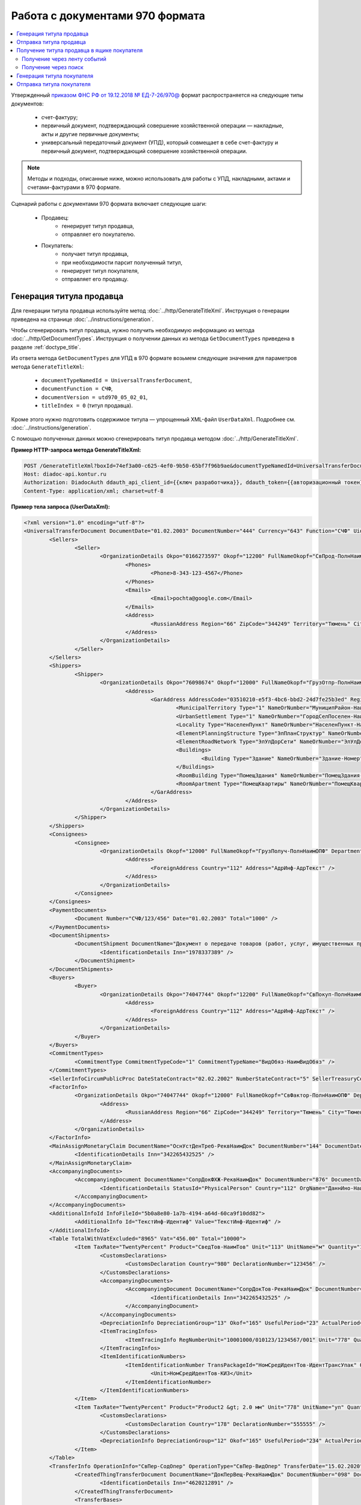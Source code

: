 Работа с документами 970 формата
================================

.. contents:: :local:
	:depth: 3

Утвержденный `приказом ФНС РФ от 19.12.2018 № ЕД-7-26/970@ <https://normativ.kontur.ru/document?moduleId=1&documentId=464695>`__ формат распространяется на следующие типы документов:

	- счет-фактуру;
	- первичный документ, подтверждающий совершение хозяйственной операции — накладные, акты и другие первичные документы;
	- универсальный передаточный документ (УПД), который совмещает в себе счет-фактуру и первичный документ, подтверждающий совершение хозяйственной операции.

.. note::
	Методы и подходы, описанные ниже, можно использовать для работы с УПД, накладными, актами и счетами-фактурами в 970 формате.

Сценарий работы с документами 970 формата включает следующие шаги:

	- Продавец:
		- генерирует титул продавца,
		- отправляет его покупателю.
	- Покупатель:
		- получает титул продавца,
		- при необходимости парсит полученный титул, 
		- генерирует титул покупателя,
		- отправляет его продавцу.


Генерация титула продавца
-------------------------

Для генерации титула продавца используйте метод :doc:`../http/GenerateTitleXml`. Инструкция о генерации приведена на странице :doc:`../instructions/generation`.

Чтобы сгенерировать титул продавца, нужно получить необходимую информацию из метода :doc:`../http/GetDocumentTypes`. Инструкция о получении данных из метода ``GetDocumentTypes`` приведена в разделе :ref:`doctype_title`.

Из ответа метода ``GetDocumentTypes`` для УПД в 970 формате возьмем следующие значения для параметров метода ``GenerateTitleXml``:

	- ``documentTypeNamedId = UniversalTransferDocument``,
	- ``documentFunction = СЧФ``,
	- ``documentVersion = utd970_05_02_01``,
	- ``titleIndex = 0`` (титул продавца).

Кроме этого нужно подготовить содержимое титула — упрощенный XML-файл ``UserDataXml``. Подробнее см. :doc:`../instructions/generation`.

С помощью полученных данных можно сгенерировать титул продавца методом :doc:`../http/GenerateTitleXml`.

**Пример HTTP-запроса метода GenerateTitleXml:**

.. code-block:: http

	POST /GenerateTitleXml?boxId=74ef3a00-c625-4ef0-9b50-65bf7f96b9ae&documentTypeNamedId=UniversalTransferDocument&documentFunction=СЧФ&documentVersion=utd970_05_02_01&titleIndex=0 HTTP/1.1
	Host: diadoc-api.kontur.ru
	Authorization: DiadocAuth ddauth_api_client_id={{ключ разработчика}}, ddauth_token={{авторизационный токен}}
	Content-Type: application/xml; charset=utf-8

**Пример тела запроса (UserDataXml):**

.. container:: toggle

 .. code-block:: xml

	<?xml version="1.0" encoding="utf-8"?>
	<UniversalTransferDocument DocumentDate="01.02.2003" DocumentNumber="444" Currency="643" Function="СЧФ" Uid="Уид" ApprovedStructureAdditionalInfoFields="1111.2222.0000" SenderFnsParticipantId="2BM-9616675014-961601000-202310240839360601227" RecipientFnsParticipantId="2BM-966259685098-20231024083946535138700000000" FileIdSeller="СвСчФакт-ИмяФайлИспрПрод" FileIdBuyer="СвСчФакт-ИмяФайлИспрПок" CurrencyRate="12" GovernmentContractInfo="1234567890123456789012345" DocumentCreator="Документ-НаимЭконСубСост" CircumFormat="1" xmlns:xs="http://www.w3.org/2001/XMLSchema">
		<Sellers>
			<Seller>
				<OrganizationDetails Okpo="0166273597" Okopf="12200" FullNameOkopf="СвПрод-ПолнНаимОПФ" Department="СвПрод-СтруктПодр" OrganizationAdditionalInfo="СвПрод-ИнфДляУчаст" ShortOrgName="СвПрод-СокрНаим" OtherContactInfo="Контакт-ИнКонт" CorrespondentAccount="30101810500000000641" BankAccountNumber="49634485849155" BankName="СИБИРСКИЙ БАНК ПАО СБЕРБАНК" BankId="045004641" OrgType="2" OrgName="СвЮЛУч-НаимОрг" Inn="9103624367" Kpp="187245452">
					<Phones>
						<Phone>8-343-123-4567</Phone>
					</Phones>
					<Emails>
						<Email>pochta@google.com</Email>
					</Emails>
					<Address>
						<RussianAddress Region="66" ZipCode="344249" Territory="Тюмень" City="Тюмень" Locality="АдрРФ-НаселПункт" Street="АдрРФ-Улица" Building="АдрРФ-Дом" Block="АдрРФ-Корпус" Apartment="АдрРФ-Кварт" OtherInfo="АдрРФ-ИныеСвед" />
					</Address>
				</OrganizationDetails>
			</Seller>
		</Sellers>
		<Shippers>
			<Shipper>
				<OrganizationDetails Okpo="76098674" Okopf="12000" FullNameOkopf="ГрузОтпр-ПолнНаимОПФ" Department="ГрузОтпр-СтруктПодр" OrganizationAdditionalInfo="ГрузОтпр-ИнфДляУчаст" ShortOrgName="ГрузОтпр-СокрНаим" OrgType="1" OrgName="Иванов Иван Иванович" Inn="753381367749" Ogrn="421319982803452" OgrnDate="12.12.2012" IndividualEntityRegistrationCertificate="СвИП-СвГосРегИП" OrganizationOrPersonInfo="СвИП-ИныеСвед">
					<Address>
						<GarAddress AddressCode="03510210-e5f3-4bc6-bbd2-24d7fe25b3ed" Region="66" ZipCode="450133" LandPlot="ЗемелУчасток">
							<MunicipalTerritory Type="1" NameOrNumber="МуниципРайон-Наим" />
							<UrbanSettlement Type="1" NameOrNumber="ГородСелПоселен-Наим" />
							<Locality Type="НаселенПункт" NameOrNumber="НаселенПункт-Наим" />
							<ElementPlanningStructure Type="ЭлПланСтруктур" NameOrNumber="ЭлПланСтруктур-Наим" />
							<ElementRoadNetwork Type="ЭлУлДорСети" NameOrNumber="ЭлУлДорСети-Наим" />
							<Buildings>
								<Building Type="Здание" NameOrNumber="Здание-Номер" />
							</Buildings>
							<RoomBuilding Type="ПомещЗдания" NameOrNumber="ПомещЗдания-Номер" />
							<RoomApartment Type="ПомещКвартиры" NameOrNumber="ПомещКвартиры-Номер" />
						</GarAddress>
					</Address>
				</OrganizationDetails>
			</Shipper>
		</Shippers>
		<Consignees>
			<Consignee>
				<OrganizationDetails Okopf="12000" FullNameOkopf="ГрузПолуч-ПолнНаимОПФ" Department="ГрузПолуч-СтруктПодр" OrganizationAdditionalInfo="ГрузПолуч-ИнфДляУчаст" ShortOrgName="ГрузПолуч-СокрНаим" BankAccountNumber="569712456874" BankName="ЗАО Сбербанк России, отделение на Московской 11" BankId="012345671" OrgType="3" OrgName="Петров Петр Петрович" Inn="518191632595" PersonStatusId="1" OrganizationOrPersonInfo="СвФЛУч-ИныеСвед">
					<Address>
						<ForeignAddress Country="112" Address="АдрИнф-АдрТекст" />
					</Address>
				</OrganizationDetails>
			</Consignee>
		</Consignees>
		<PaymentDocuments>
			<Document Number="СЧФ/123/456" Date="01.02.2003" Total="1000" />
		</PaymentDocuments>
		<DocumentShipments>
			<DocumentShipment DocumentName="Документ о передаче товаров (работ, услуг, имущественных прав)" DocumentNumber="444" DocumentDate="01.02.2003">
				<IdentificationDetails Inn="1978337389" />
			</DocumentShipment>
		</DocumentShipments>
		<Buyers>
			<Buyer>
				<OrganizationDetails Okpo="74047744" Okopf="12200" FullNameOkopf="СвПокуп-ПолнНаимОПФ" Department="СвПокуп-СтруктПодр" OrganizationAdditionalInfo="СвПокуп-ИнфДляУчаст" ShortOrgName="СвПокуп-СокрНаим" OrgType="2" OrgName="СвЮЛУч-НаимОрг" Inn="1234567894" Kpp="667301001">
					<Address>
						<ForeignAddress Country="112" Address="АдрИнф-АдрТекст" />
					</Address>
				</OrganizationDetails>
			</Buyer>
		</Buyers>
		<CommitmentTypes>
			<CommitmentType CommitmentTypeCode="1" CommitmentTypeName="ВидОбяз-НаимВидОбяз" />
		</CommitmentTypes>
		<SellerInfoCircumPublicProc DateStateContract="02.02.2002" NumberStateContract="5" SellerTreasuryCode="0160" />
		<FactorInfo>
			<OrganizationDetails Okpo="74047744" Okopf="12000" FullNameOkopf="СвФактор-ПолнНаимОПФ" Department="СвФактор-СтруктПодр" OrganizationAdditionalInfo="СвФактор-ИнфДляУчаст" ShortOrgName="СвФактор-СокрНаим" OrgType="1" OrgName="ФИО-Фамилия ФИО-Имя ФИО-Отчество" Inn="916363626153" Ogrn="421032906553286" OgrnDate="21.08.2019" OrganizationOrPersonInfo="СвИП-ИныеСвед">
				<Address>
					<RussianAddress Region="66" ZipCode="344249" Territory="Тюмень" City="Тюмень" Locality="АдрРФ-НаселПункт" Street="АдрРФ-Улица" Building="АдрРФ-Дом" Block="АдрРФ-Корпус" Apartment="АдрРФ-Кварт" OtherInfo="АдрРФ-ИныеСвед" />
				</Address>
			</OrganizationDetails>
		</FactorInfo>
		<MainAssignMonetaryClaim DocumentName="ОснУстДенТреб-РеквНаимДок" DocumentNumber="144" DocumentDate="04.04.2004">
			<IdentificationDetails Inn="342265432525" />
		</MainAssignMonetaryClaim>
		<AccompanyingDocuments>
			<AccompanyingDocument DocumentName="СопрДокФХЖ-РеквНаимДок" DocumentNumber="876" DocumentDate="05.05.2005">
				<IdentificationDetails StatusId="PhysicalPerson" Country="112" OrgName="ДаннИно-Наим" LegalEntityId="ДаннИно-Идентиф" OrganizationOrPersonInfo="ДаннИно-ИныеСвед" />
			</AccompanyingDocument>
		</AccompanyingDocuments>
		<AdditionalInfoId InfoFileId="5b0a8e80-1a7b-4194-a64d-60ca9f10dd82">
			<AdditionalInfo Id="ТекстИнф-Идентиф" Value="ТекстИнф-Идентиф" />
		</AdditionalInfoId>
		<Table TotalWithVatExcluded="8965" Vat="456.00" Total="10000">
			<Item TaxRate="TwentyPercent" Product="СведТов-НаимТов" Unit="113" UnitName="м" Quantity="16" Price="200" SubtotalWithVatExcluded="654" Vat="1000.000000000000000" RestoredVat="550" Subtotal="784.8" ItemMark="5" AdditionalProperty="Приз" ItemToRelease="102" ItemKind="СортТов" ItemSeries="ДопСведТов-СерияТов" Gtin="10000057074365" ItemTypeCode="1111111111" ProductTypeCode="676">
				<CustomsDeclarations>
					<CustomsDeclaration Country="980" DeclarationNumber="123456" />
				</CustomsDeclarations>
				<AccompanyingDocuments>
					<AccompanyingDocument DocumentName="СопрДокТов-РеквНаимДок" DocumentNumber="144" DocumentDate="04.04.2004">
						<IdentificationDetails Inn="342265432525" />
					</AccompanyingDocument>
				</AccompanyingDocuments>
				<DepreciationInfo DepreciationGroup="13" Okof="165" UsefulPeriod="23" ActualPeriod="100" />
				<ItemTracingInfos>
					<ItemTracingInfo RegNumberUnit="10001000/010123/1234567/001" Unit="778" Quantity="30" PriceWithVatExcluded="100" />
				</ItemTracingInfos>
				<ItemIdentificationNumbers>
					<ItemIdentificationNumber TransPackageId="НомСредИдентТов-ИдентТрансУпак" QuantityMark="100" BatchMarkCode="111">
						<Unit>НомСредИдентТов-КИЗ</Unit>
					</ItemIdentificationNumber>
				</ItemIdentificationNumbers>
			</Item>
			<Item TaxRate="TwentyPercent" Product="Product2 &gt; 2.0 мм" Unit="778" UnitName="уп" Quantity="114.100" Price="516.67" SubtotalWithVatExcluded="58951.67" Vat="1000" RestoredVat="1345" Subtotal="70742.00" ItemMark="5" AdditionalProperty="ДопП" ItemVendorCode="ДопСведТов-КодТов" ItemToRelease="505" ItemCharact="ДопСведТов-ХарактерТов" ItemArticle="ДопСведТов-АртикулТов" ItemKind="СортТов" ItemSeries="ДопСведТов-СерияТов" Gtin="10000057074365" ItemTypeCode="1111111111">
				<CustomsDeclarations>
					<CustomsDeclaration Country="178" DeclarationNumber="555555" />
				</CustomsDeclarations>
				<DepreciationInfo DepreciationGroup="12" Okof="165" UsefulPeriod="234" ActualPeriod="100" />
			</Item>
		</Table>
		<TransferInfo OperationInfo="СвПер-СодОпер" OperationType="СвПер-ВидОпер" TransferDate="15.02.2020" TransferStartDate="16.02.2020" TransferEndDate="16.02.2021">
			<CreatedThingTransferDocument DocumentName="ДокПерВещ-РеквНаимДок" DocumentNumber="098" DocumentDate="03.02.2020">
				<IdentificationDetails Inn="4620212891" />
			</CreatedThingTransferDocument>
			<TransferBases>
				<TransferBase DocumentName="ОснПер-РеквНаимДок" DocumentNumber="567" DocumentDate="14.02.2020">
					<IdentificationDetails Inn="144647873819" />
				</TransferBase>
			</TransferBases>
			<OtherIssuer LastName="Иванов" FirstName="Иван" MiddleName="Иванович" Position="ПредОргПер-Должность" EmployeeInfo="ПредОргПер-ИныеСвед" OrganizationName="ПредОргПер-НаимОргПер">
				<EmployeeBase DocumentName="ОснПолнПредПер-РеквНаимДок" DocumentNumber="098" DocumentDate="03.02.2020">
					<IdentificationDetails Inn="4620212891" />
				</EmployeeBase>
				<OrganizationBase DocumentName="ОснДоверОргПер-РеквНаимДок" DocumentNumber="098" DocumentDate="03.02.2020">
					<IdentificationDetails Inn="4620212891" />
				</OrganizationBase>
			</OtherIssuer>
			<AdditionalInfoId InfoFileId="9c3adc2b-a085-4acd-af8c-3494290d782c">
				<AdditionalInfo Id="Идентиф1в" Value="Значен1в" />
				<AdditionalInfo Id="Идентиф2в" Value="Значен2в" />
			</AdditionalInfoId>
		</TransferInfo>
		<Signers>
			<Signer SignatureType="1" SignerPowersConfirmationMethod="3" SigningDate="21.01.2024">
				<Fio FirstName="Петр" LastName="Петров" MiddleName="Петрович" />
				<Position PositionSource="Manual">Подписант-Должн</Position>
				<SignerAdditionalInfo SignerAdditionalInfoSource="Manual">Подписант-ДопСведПодп</SignerAdditionalInfo>
				<PowerOfAttorney>
					<Electronic>
					<Manual RegistrationNumber="4a743152-e772-4249-9a47-e2e290258e79" RegistrationDate="17.09.2018" InternalNumber="123" InternalDate="18.09.2018" SystemId="СвДоверЭл-ИдСистХран" SystemUrl="СвДоверЭл-УРЛСист" />
					</Electronic>
				</PowerOfAttorney>
			</Signer>
		</Signers>
		<DocumentCreatorBase DocumentName="ОснДоверОргСост-РеквНаимДок" DocumentNumber="123" DocumentDate="01.02.2003">
			<IdentificationDetails StatusId="PhysicalPerson" Country="112" OrgName="ДаннИно-Наим" LegalEntityId="ДаннИно-Идентиф" OrganizationOrPersonInfo="ДаннИно-ИныеСвед" />
		</DocumentCreatorBase>
	</UniversalTransferDocument>

**Пример тела ответа (титул продавца):**

.. container:: toggle

 .. code-block:: xml

	HTTP/1.1 200 OK

	<?xml version="1.0" encoding="windows-1251"?>
	<Файл ИдФайл="ON_NSCHFDOPPR_2BM-966259685098-20231024083946535138700000000_2BM-9616675014-961601000-202310240839360601227_20240422_228cc7ce-ddd1-47b6-bcba-ca087007d5bc_1_1_0_0_1_00" ВерсФорм="5.02" ВерсПрог="Diadoc 1.0">
		<Документ КНД="1115131" ВремИнфПр="18.47.57" ДатаИнфПр="22.04.2024" Функция="СЧФ" УИД="Уид" НаимЭконСубСост="Документ-НаимЭконСубСост" СоглСтрДопИнф="1111.2222.0000">
			<СвСчФакт НомерДок="444" ДатаДок="01.02.2003" ИмяФайлИспрПрод="СвСчФакт-ИмяФайлИспрПрод" ИмяФайлИспрПок="СвСчФакт-ИмяФайлИспрПок">
				<СвПрод ОКПО="0166273597" КодОПФ="12200" ПолнНаимОПФ="СвПрод-ПолнНаимОПФ" СтруктПодр="СвПрод-СтруктПодр" ИнфДляУчаст="СвПрод-ИнфДляУчаст" СокрНаим="СвПрод-СокрНаим">
					<ИдСв>
						<СвЮЛУч НаимОрг="СвЮЛУч-НаимОрг" ИННЮЛ="9103624367" КПП="187245452" />
					</ИдСв>
					<Адрес>
						<АдрРФ КодРегион="66" НаимРегион="Свердловская область" Индекс="344249" Район="Тюмень" Город="Тюмень" НаселПункт="АдрРФ-НаселПункт" Улица="АдрРФ-Улица" Дом="АдрРФ-Дом" Корпус="АдрРФ-Корпус" Кварт="АдрРФ-Кварт" ИныеСвед="АдрРФ-ИныеСвед" />
					</Адрес>
					<БанкРекв НомерСчета="49634485849155">
						<СвБанк НаимБанк="СИБИРСКИЙ БАНК ПАО СБЕРБАНК" БИК="045004641" КорСчет="30101810500000000641" />
					</БанкРекв>
					<Контакт ИнКонт="Контакт-ИнКонт">
						<Тлф>8-343-123-4567</Тлф>
						<ЭлПочта>pochta@google.com</ЭлПочта>
					</Контакт>
				</СвПрод>
				<ГрузОт>
					<ГрузОтпр ОКПО="76098674" КодОПФ="12000" ПолнНаимОПФ="ГрузОтпр-ПолнНаимОПФ" СтруктПодр="ГрузОтпр-СтруктПодр" ИнфДляУчаст="ГрузОтпр-ИнфДляУчаст" СокрНаим="ГрузОтпр-СокрНаим">
						<ИдСв>
							<СвИП ИННФЛ="753381367749" СвГосРегИП="СвИП-СвГосРегИП" ОГРНИП="421319982803452" ДатаОГРНИП="12.12.2012" ИныеСвед="СвИП-ИныеСвед">
								<ФИО Фамилия="Иванов" Имя="Иван" Отчество="Иванович" />
							</СвИП>
						</ИдСв>
						<Адрес>
							<АдрГАР ИдНом="03510210-e5f3-4bc6-bbd2-24d7fe25b3ed" Индекс="450133">
								<Регион>66</Регион>
								<НаимРегион>Свердловская область</НаимРегион>
								<МуниципРайон ВидКод="1" Наим="МуниципРайон-Наим" />
								<ГородСелПоселен ВидКод="1" Наим="ГородСелПоселен-Наим" />
								<НаселенПункт Вид="НаселенПункт" Наим="НаселенПункт-Наим" />
								<ЭлПланСтруктур Тип="ЭлПланСтруктур" Наим="ЭлПланСтруктур-Наим" />
								<ЭлУлДорСети Тип="ЭлУлДорСети" Наим="ЭлУлДорСети-Наим" />
								<ЗемелУчасток>ЗемелУчасток</ЗемелУчасток>
								<Здание Тип="Здание" Номер="Здание-Номер" />
								<ПомещЗдания Тип="ПомещЗдания" Номер="ПомещЗдания-Номер" />
								<ПомещКвартиры Тип="ПомещКвартиры" Номер="ПомещКвартиры-Номер" />
							</АдрГАР>
						</Адрес>
					</ГрузОтпр>
				</ГрузОт>
				<ГрузПолуч КодОПФ="12000" ПолнНаимОПФ="ГрузПолуч-ПолнНаимОПФ" СтруктПодр="ГрузПолуч-СтруктПодр" ИнфДляУчаст="ГрузПолуч-ИнфДляУчаст" СокрНаим="ГрузПолуч-СокрНаим">
					<ИдСв>
						<СвФЛУч ИННФЛ="518191632595" ИдСтатЛ="1" ИныеСвед="СвФЛУч-ИныеСвед">
							<ФИО Фамилия="Петров" Имя="Петр" Отчество="Петрович" />
						</СвФЛУч>
					</ИдСв>
					<Адрес>
						<АдрИнф КодСтр="112" НаимСтран="Беларусь" АдрТекст="АдрИнф-АдрТекст" />
					</Адрес>
					<БанкРекв НомерСчета="569712456874">
						<СвБанк НаимБанк="ЗАО Сбербанк России, отделение на Московской 11" БИК="012345671" />
					</БанкРекв>
				</ГрузПолуч>
				<СвПРД НомерПРД="СЧФ/123/456" ДатаПРД="01.02.2003" СуммаПРД="1000.00" />
				<ДокПодтвОтгрНом РеквНаимДок="Документ о передаче товаров (работ, услуг, имущественных прав)" РеквНомерДок="444" РеквДатаДок="01.02.2003">
					<РеквИдРекСост>
						<ИННЮЛ>1978337389</ИННЮЛ>
					</РеквИдРекСост>
				</ДокПодтвОтгрНом>
				<СвПокуп ОКПО="74047744" КодОПФ="12200" ПолнНаимОПФ="СвПокуп-ПолнНаимОПФ" СтруктПодр="СвПокуп-СтруктПодр" ИнфДляУчаст="СвПокуп-ИнфДляУчаст" СокрНаим="СвПокуп-СокрНаим">
					<ИдСв>
						<СвЮЛУч НаимОрг="СвЮЛУч-НаимОрг" ИННЮЛ="1234567894" КПП="667301001" />
					</ИдСв>
					<Адрес>
						<АдрИнф КодСтр="112" НаимСтран="Беларусь" АдрТекст="АдрИнф-АдрТекст" />
					</Адрес>
				</СвПокуп>
				<ДенИзм КодОКВ="643" НаимОКВ="Российский рубль" КурсВал="12" />
				<ДопСвФХЖ1 ИдГосКон="1234567890123456789012345" СпОбстФСЧФ="1">
					<ВидОбяз КодВидОбяз="1" НаимВидОбяз="ВидОбяз-НаимВидОбяз" />
					<ИнфПродЗаГосКазн ДатаГосКонт="02.02.2002" НомерГосКонт="5" КодКазначПрод="0160" />
					<СвФактор ОКПО="74047744" КодОПФ="12000" ПолнНаимОПФ="СвФактор-ПолнНаимОПФ" СтруктПодр="СвФактор-СтруктПодр" ИнфДляУчаст="СвФактор-ИнфДляУчаст" СокрНаим="СвФактор-СокрНаим">
						<ИдСв>
							<СвИП ИННФЛ="916363626153" ОГРНИП="421032906553286" ДатаОГРНИП="21.08.2019" ИныеСвед="СвИП-ИныеСвед">
								<ФИО Фамилия="ФИО-Фамилия" Имя="ФИО-Имя" Отчество="ФИО-Отчество" />
							</СвИП>
						</ИдСв>
						<Адрес>
							<АдрРФ КодРегион="66" НаимРегион="Свердловская область" Индекс="344249" Район="Тюмень" Город="Тюмень" НаселПункт="АдрРФ-НаселПункт" Улица="АдрРФ-Улица" Дом="АдрРФ-Дом" Корпус="АдрРФ-Корпус" Кварт="АдрРФ-Кварт" ИныеСвед="АдрРФ-ИныеСвед" />
						</Адрес>
					</СвФактор>
					<ОснУстДенТреб РеквНаимДок="ОснУстДенТреб-РеквНаимДок" РеквНомерДок="144" РеквДатаДок="04.04.2004">
						<РеквИдРекСост>
							<ИННФЛ>342265432525</ИННФЛ>
						</РеквИдРекСост>
					</ОснУстДенТреб>
					<СопрДокФХЖ РеквНаимДок="СопрДокФХЖ-РеквНаимДок" РеквНомерДок="876" РеквДатаДок="05.05.2005">
						<РеквИдРекСост>
							<ДаннИно КодСтр="112" НаимСтран="Беларусь" Наим="ДаннИно-Наим" ИдСтат="ИГ" ИныеСвед="ДаннИно-ИныеСвед" Идентиф="ДаннИно-Идентиф" />
						</РеквИдРекСост>
					</СопрДокФХЖ>
				</ДопСвФХЖ1>
				<ИнфПолФХЖ1 ИдФайлИнфПол="5b0a8e80-1a7b-4194-a64d-60ca9f10dd82">
					<ТекстИнф Идентиф="ТекстИнф-Идентиф" Значен="ТекстИнф-Идентиф" />
				</ИнфПолФХЖ1>
			</СвСчФакт>
			<ТаблСчФакт>
				<СведТов НомСтр="1" НалСт="20%" НаимТов="СведТов-НаимТов" ОКЕИ_Тов="113" НаимЕдИзм="м3" КолТов="16" ЦенаТов="200.00" СтТовБезНДС="654.00" СтТовУчНал="784.80">
					<СвДТ КодПроисх="980" НомерДТ="123456" />
					<ДопСведТов ПрТовРаб="5" ДопПризн="Приз" КрНаимСтрПр="Евросоюз" НадлОтп="102" СортТов="СортТов" СерияТов="ДопСведТов-СерияТов" ГТИН="10000057074365" КодВидТов="1111111111" КодВидПр="676">
						<СопрДокТов РеквНаимДок="СопрДокТов-РеквНаимДок" РеквНомерДок="144" РеквДатаДок="04.04.2004">
							<РеквИдРекСост>
								<ИННФЛ>342265432525</ИННФЛ>
							</РеквИдРекСост>
						</СопрДокТов>
						<НалУчАморт АмГруппа="13" КодОКОФ="165" СрПолИспОС="23" ФактСрокИсп="100" />
						<СумНалВосст>
							<СумНал>550.00</СумНал>
						</СумНалВосст>
						<СведПрослеж НомТовПрослеж="10001000/010123/1234567/001" ЕдИзмПрослеж="778" КолВЕдПрослеж="30" СтТовБезНДСПрослеж="100" НаимЕдИзмПрослеж="упак" />
						<НомСредИдентТов ИдентТрансУпак="НомСредИдентТов-ИдентТрансУпак" КолВедМарк="100" ПрПартМарк="111">
							<КИЗ>НомСредИдентТов-КИЗ</КИЗ>
						</НомСредИдентТов>
					</ДопСведТов>
					<Акциз>
						<БезАкциз>без акциза</БезАкциз>
					</Акциз>
					<СумНал>
						<СумНал>1000.00</СумНал>
					</СумНал>
				</СведТов>
				<СведТов НомСтр="2" НалСт="20%" НаимТов="Product2 &gt; 2.0 мм" ОКЕИ_Тов="778" НаимЕдИзм="упак" КолТов="114.100" ЦенаТов="516.67" СтТовБезНДС="58951.67" СтТовУчНал="70742.00">
					<СвДТ КодПроисх="178" НомерДТ="555555" />
					<ДопСведТов ПрТовРаб="5" ДопПризн="ДопП" КрНаимСтрПр="Конго" НадлОтп="505" ХарактерТов="ДопСведТов-ХарактерТов" СортТов="СортТов" СерияТов="ДопСведТов-СерияТов" АртикулТов="ДопСведТов-АртикулТов" КодТов="ДопСведТов-КодТов" ГТИН="10000057074365" КодВидТов="1111111111">
						<НалУчАморт АмГруппа="12" КодОКОФ="165" СрПолИспОС="234" ФактСрокИсп="100" />
						<СумНалВосст>
							<СумНал>1345.00</СумНал>
						</СумНалВосст>
					</ДопСведТов>
					<Акциз>
						<БезАкциз>без акциза</БезАкциз>
					</Акциз>
					<СумНал>
						<СумНал>1000.00</СумНал>
					</СумНал>
				</СведТов>
				<ВсегоОпл СтТовБезНДСВсего="8965.00" СтТовУчНалВсего="10000.00">
					<СумНалВсего>
						<СумНал>456.00</СумНал>
					</СумНалВсего>
				</ВсегоОпл>
			</ТаблСчФакт>
			<СвПродПер>
				<СвПер СодОпер="СвПер-СодОпер" ВидОпер="СвПер-ВидОпер" ДатаПер="15.02.2020" ДатаНачПер="16.02.2020" ДатаОконПер="16.02.2021">
					<ОснПер РеквНаимДок="ОснПер-РеквНаимДок" РеквНомерДок="567" РеквДатаДок="14.02.2020">
						<РеквИдРекСост>
							<ИННФЛ>144647873819</ИННФЛ>
						</РеквИдРекСост>
					</ОснПер>
					<СвЛицПер>
						<ИнЛицо>
							<ПредОргПер Должность="ПредОргПер-Должность" НаимОргПер="ПредОргПер-НаимОргПер" ИныеСвед="ПредОргПер-ИныеСвед">
								<ОснДоверОргПер РеквНаимДок="ОснДоверОргПер-РеквНаимДок" РеквНомерДок="098" РеквДатаДок="03.02.2020">
									<РеквИдРекСост>
										ИННЮЛ>4620212891</ИННЮЛ>
									</РеквИдРекСост>
								</ОснДоверОргПер>
								<ОснПолнПредПер РеквНаимДок="ОснПолнПредПер-РеквНаимДок" РеквНомерДок="098" РеквДатаДок="03.02.2020">
									<РеквИдРекСост>
										<ИННЮЛ>4620212891</ИННЮЛ>
									</РеквИдРекСост>
								</ОснПолнПредПер>
								<ФИО Фамилия="Иванов" Имя="Иван" Отчество="Иванович" />
							</ПредОргПер>
						</ИнЛицо>
					</СвЛицПер>
					<СвПерВещи>
						<ДокПерВещ РеквНаимДок="ДокПерВещ-РеквНаимДок" РеквНомерДок="098" РеквДатаДок="03.02.2020">
							<РеквИдРекСост>
								<ИННЮЛ>4620212891</ИННЮЛ>
							</РеквИдРекСост>
						</ДокПерВещ>
					</СвПерВещи>
				</СвПер>
				<ИнфПолФХЖ3 ИдФайлИнфПол="9c3adc2b-a085-4acd-af8c-3494290d782c">
					<ТекстИнф Идентиф="Идентиф1в" Значен="Значен1в" />
					<ТекстИнф Идентиф="Идентиф2в" Значен="Значен2в" />
				</ИнфПолФХЖ3>
			</СвПродПер>
			<Подписант ТипПодпис="1" ДатаПодДок="21.01.2024" СпосПодтПолном="3" ДопСведПодп="Подписант-ДопСведПодп" Должн="Подписант-Должн">
				<ФИО Фамилия="Петров" Имя="Петр" Отчество="Петрович" />
				<СвДоверЭл НомДовер="4a743152-e772-4249-9a47-e2e290258e79" ДатаВыдДовер="17.09.2018" ВнНомДовер="123" ДатаВнРегДовер="18.09.2018" ИдСистХран="СвДоверЭл-ИдСистХран" УРЛСист="СвДоверЭл-УРЛСист" />
			</Подписант>
			<ОснДоверОргСост РеквНаимДок="ОснДоверОргСост-РеквНаимДок" РеквНомерДок="123" РеквДатаДок="01.02.2003">
				<РеквИдРекСост>
					<ДаннИно КодСтр="112" НаимСтран="Беларусь" Наим="ДаннИно-Наим" ИдСтат="ИГ" ИныеСвед="ДаннИно-ИныеСвед" Идентиф="ДаннИно-Идентиф" />
				</РеквИдРекСост>
			</ОснДоверОргСост>
		</Документ>
	</Файл>


Отправка титула продавца
------------------------

Сформированный титул продавца можно подписать и отправить покупателю с помощью метода :doc:`../http/PostMessage`. Инструкция об отправке документа приведена в разделе :ref:`doc_send`.

**Пример тела запроса:**

.. container:: toggle

 .. code-block:: json

	"FromBoxId": "db32772b-9256-49a8-a133-fda593fda38a",
	"ToBoxId": "13254c42-b4f7-4fd3-3324-0094aeb0f15a",
	"DocumentAttachments": [
		{
			"SignedContent":
			{
				"Content": "PD94bWwgdmVyc2lvbj0iMS4wIiBlbmNvZGluZz0...NC50Ls+",		// содержимое XML-файла в кодировке base-64
				"Signature": "MIIN5QYJKoZIhvcNAQcCoIIN1jCCDdIA...kA9MJfsplqgW",		// содержимое файла подписи в кодировке base-64
			},
			"TypeNamedId": "UniversalTransferDocument",
			"Function": "СЧФ",
			"Version": "utd970_05_02_01"
		}
	]

После отправки титула продавца Диадок автоматически формирует подтверждение оператора о дате получения документа, а покупатель формирует извещение о получении титула и отправляет его продавцу. О том, как получить эти служебные документы, написано в инструкциях:

	- :ref:`service_get_InvoiceConfirmation`
	- :ref:`service_get_InvoiceReceipt`


Получение титула продавца в ящике покупателя
--------------------------------------------

Получение через ленту событий
~~~~~~~~~~~~~~~~~~~~~~~~~~~~~

О появлении титула продавца в ящике покупателя можно узнать с помощью методов чтения ленты событий: :doc:`../http/GetNewEvents` и :doc:`../http/GetDocflowEvents_V3`.

Отличить формат полученного документа можно по ответам этих методов. В них возвращается версия документа ``Version``: для документов 970 формата версия будет иметь значение ``utd970_05_02_01``.

Из ленты событий можно узнать идентификаторы документа ``MessageId`` и ``DocumentId``, а также запросить дополнительную информацию по документу с помощью методов :doc:`../http/GetMessage`, :doc:`../http/GetDocument`, :doc:`../http/GetDocflows_V3`.

Получение через поиск
~~~~~~~~~~~~~~~~~~~~~

Чтобы найти все входящие документы, которые нужно обработать, используйте метод :doc:`../http/GetDocuments`:

	- в поле ``boxId`` укажите идентификатор ящика, в котором нужно найти входящие документы;
	- в поле ``filterCategory`` укажите статус и тип документа ``UniversalTransferDocument.InboundNotFinished``.

**Пример запроса на поиск УПД:**

.. code-block:: http

	GET /V3/GetDocuments?filterCategory=UniversalTransferDocument.InboundNotFinished&boxId=db32772b-9256-49a8-a133-fda593fda38a HTTP/1.1
	Host: diadoc-api.kontur.ru
	Accept: application/json
	Content-Type: application/json charset=utf-8
	Authorization: DiadocAuth ddauth_api_client_id={{ключ разработчика}}, ddauth_token={{авторизационный токен}}

В теле ответа вернется список документов в виде структуры :doc:`../proto/DocumentList` с вложенной структурой :doc:`../proto/Document`. Отличить УПД формата 970 можно по значению поля ``Version = utd970_05_02_01``.

Найденный документ можно получить с помощью метода :doc:`../http/GetMessage`. В запросе передайте параметры, вернувшиеся в теле ответа метода ``GetDocuments``: ``boxId``, ``messageId``, ``entityId``.

**Пример запроса на получение УПД:**

.. code-block:: http

	GET /V3/GetMessage?messageId=bbcedb0d-ce34-4e0d-b321-3f600c920935&entityId=30cf2c07-7297-4d48-bc6f-ca7a80e2cf95&boxId=db32772b-9256-49a8-a133-fda593fda38a HTTP/1.1
	Host: diadoc-api.kontur.ru
	Accept: application/json
	Content-Type: application/json charset=utf-8
	Authorization: DiadocAuth ddauth_api_client_id={{ключ разработчика}}, ddauth_token={{авторизационный токен}}

После получения титула продавца нужно :ref:`сформировать и отправить извещение о получении <service_send_InvoiceReceipt>`.


Генерация титула покупателя
---------------------------

Титул покупателя генерируется аналогично титулу продавца. 

Для генерации титула покупателя используйте метод :doc:`../http/GenerateTitleXml`. Инструкция о генерации приведена на странице :doc:`../instructions/generation`.

Чтобы сгенерировать титул покупателя, нужно получить необходимую информацию из метода :doc:`../http/GetDocumentTypes`. Инструкция о получении данных из метода ``GetDocumentTypes`` приведена в разделе :ref:`doctype_title`.

Из ответа метода ``GetDocumentTypes`` для УПД в 820 формате возьмем те же значения для параметров метода ``GenerateTitleXml``, что и для титула продавца, но номер титула будет другой:

	- ``documentTypeNamedId`` = ``UniversalTransferDocument``,
	- ``documentFunction`` = ``СЧФ``,
	- ``documentVersion`` = ``utd970_05_02_01``,
	- ``titleIndex`` = ``1`` (титул покупателя).

Кроме этого нужно подготовить содержимое титула — упрощенный XML-файл ``UserDataXml``. Подробнее см. :doc:`../instructions/generation`.

С помощью полученных данных можно сгенерировать титул покупателя методом :doc:`../http/GenerateTitleXml`.



Отправка титула покупателя
--------------------------

Сформированный титул покупателя можно подписать и отправить продавцу с помощью метода :doc:`../http/PostMessagePatch`. Инструкция об отправке дополнения приведена в разделе :ref:`doc_patch`.

В результате этих действий получается УПД с двумя подписанными титулами.


----

.. rubric:: См. также

*Инструкции:*
	- :doc:`../instructions/documents`
	- :doc:`utd820`